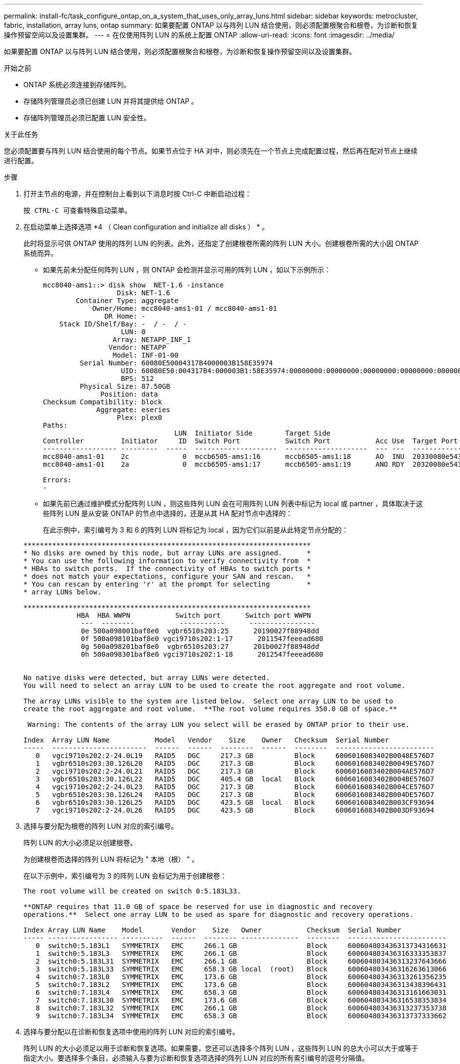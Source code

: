 ---
permalink: install-fc/task_configure_ontap_on_a_system_that_uses_only_array_luns.html 
sidebar: sidebar 
keywords: metrocluster, fabric, installation, array luns, ontap 
summary: 如果要配置 ONTAP 以与阵列 LUN 结合使用，则必须配置根聚合和根卷，为诊断和恢复操作预留空间以及设置集群。 
---
= 在仅使用阵列 LUN 的系统上配置 ONTAP
:allow-uri-read: 
:icons: font
:imagesdir: ../media/


[role="lead"]
如果要配置 ONTAP 以与阵列 LUN 结合使用，则必须配置根聚合和根卷，为诊断和恢复操作预留空间以及设置集群。

.开始之前
* ONTAP 系统必须连接到存储阵列。
* 存储阵列管理员必须已创建 LUN 并将其提供给 ONTAP 。
* 存储阵列管理员必须已配置 LUN 安全性。


.关于此任务
您必须配置要与阵列 LUN 结合使用的每个节点。如果节点位于 HA 对中，则必须先在一个节点上完成配置过程，然后再在配对节点上继续进行配置。

.步骤
. 打开主节点的电源，并在控制台上看到以下消息时按 Ctrl-C 中断启动过程：
+
`按 CTRL-C 可查看特殊启动菜单。`

. 在启动菜单上选择选项 *4 （ Clean configuration and initialize all disks ） * 。
+
此时将显示可供 ONTAP 使用的阵列 LUN 的列表。此外，还指定了创建根卷所需的阵列 LUN 大小。创建根卷所需的大小因 ONTAP 系统而异。

+
** 如果先前未分配任何阵列 LUN ，则 ONTAP 会检测并显示可用的阵列 LUN ，如以下示例所示：
+
[listing]
----
mcc8040-ams1::> disk show  NET-1.6 -instance
                  Disk: NET-1.6
        Container Type: aggregate
            Owner/Home: mcc8040-ams1-01 / mcc8040-ams1-01
               DR Home: -
    Stack ID/Shelf/Bay: -  / -  / -
                   LUN: 0
                 Array: NETAPP_INF_1
                Vendor: NETAPP
                 Model: INF-01-00
         Serial Number: 60080E50004317B4000003B158E35974
                   UID: 60080E50:004317B4:000003B1:58E35974:00000000:00000000:00000000:00000000:00000000:00000000
                   BPS: 512
         Physical Size: 87.50GB
              Position: data
Checksum Compatibility: block
             Aggregate: eseries
                  Plex: plex0
Paths:
                                LUN  Initiator Side        Target Side                                                        Link
Controller         Initiator     ID  Switch Port           Switch Port           Acc Use  Target Port                TPGN    Speed      I/O KB/s          IOPS
------------------ ---------  -----  --------------------  --------------------  --- ---  -----------------------  ------  -------  ------------  ------------
mcc8040-ams1-01    2c             0  mccb6505-ams1:16      mccb6505-ams1:18      AO  INU  20330080e54317b4              1   4 Gb/S             0             0
mcc8040-ams1-01    2a             0  mccb6505-ams1:17      mccb6505-ams1:19      ANO RDY  20320080e54317b4              0   4 Gb/S             0             0

Errors:
-
----
** 如果先前已通过维护模式分配阵列 LUN ，则这些阵列 LUN 会在可用阵列 LUN 列表中标记为 local 或 partner ，具体取决于这些阵列 LUN 是从安装 ONTAP 的节点中选择的，还是从其 HA 配对节点中选择的：
+
在此示例中，索引编号为 3 和 6 的阵列 LUN 将标记为 local ，因为它们以前是从此特定节点分配的：

+
[listing]
----

**********************************************************************
* No disks are owned by this node, but array LUNs are assigned.      *
* You can use the following information to verify connectivity from  *
* HBAs to switch ports.  If the connectivity of HBAs to switch ports *
* does not match your expectations, configure your SAN and rescan.   *
* You can rescan by entering 'r' at the prompt for selecting         *
* array LUNs below.

**********************************************************************
             HBA  HBA WWPN           Switch port      Switch port WWPN
              ---  --------           -----------      ----------------
              0e 500a098001baf8e0  vgbr6510s203:25      20190027f88948dd
              0f 500a098101baf8e0 vgci9710s202:1-17      2011547feeead680
              0g 500a098201baf8e0  vgbr6510s203:27      201b0027f88948dd
              0h 500a098301baf8e0 vgci9710s202:1-18      2012547feeead680


No native disks were detected, but array LUNs were detected.
You will need to select an array LUN to be used to create the root aggregate and root volume.

The array LUNs visible to the system are listed below.  Select one array LUN to be used to
create the root aggregate and root volume.  **The root volume requires 350.0 GB of space.**

 Warning: The contents of the array LUN you select will be erased by ONTAP prior to their use.

Index  Array LUN Name           Model   Vendor    Size    Owner   Checksum  Serial Number
-----  -----------------------  ------  ------  --------  ------  --------  ------------------------
   0   vgci9710s202:2-24.0L19   RAID5   DGC     217.3 GB          Block     6006016083402B0048E576D7
   1   vgbr6510s203:30.126L20   RAID5   DGC     217.3 GB          Block     6006016083402B0049E576D7
   2   vgci9710s202:2-24.0L21   RAID5   DGC     217.3 GB          Block     6006016083402B004AE576D7
   3   vgbr6510s203:30.126L22   RAID5   DGC     405.4 GB  local   Block     6006016083402B004BE576D7
   4   vgci9710s202:2-24.0L23   RAID5   DGC     217.3 GB          Block     6006016083402B004CE576D7
   5   vgbr6510s203:30.126L24   RAID5   DGC     217.3 GB          Block     6006016083402B004DE576D7
   6   vgbr6510s203:30.126L25   RAID5   DGC     423.5 GB  local   Block     6006016083402B003CF93694
   7   vgci9710s202:2-24.0L26   RAID5   DGC     423.5 GB          Block     6006016083402B003DF93694
----


. 选择与要分配为根卷的阵列 LUN 对应的索引编号。
+
阵列 LUN 的大小必须足以创建根卷。

+
为创建根卷而选择的阵列 LUN 将标记为 " 本地（根） " 。

+
在以下示例中，索引编号为 3 的阵列 LUN 会标记为用于创建根卷：

+
[listing]
----

The root volume will be created on switch 0:5.183L33.

**ONTAP requires that 11.0 GB of space be reserved for use in diagnostic and recovery
operations.**  Select one array LUN to be used as spare for diagnostic and recovery operations.

Index Array LUN Name    Model       Vendor    Size   Owner           Checksum  Serial Number
----- ----------------- ----------  ------  -------- --------------  --------  ------------------------
   0  switch0:5.183L1   SYMMETRIX   EMC     266.1 GB                 Block     600604803436313734316631
   1  switch0:5.183L3   SYMMETRIX   EMC     266.1 GB                 Block     600604803436316333353837
   2  switch0:5.183L31  SYMMETRIX   EMC     266.1 GB                 Block     600604803436313237643666
   3  switch0:5.183L33  SYMMETRIX   EMC     658.3 GB local  (root)   Block     600604803436316263613066
   4  switch0:7.183L0   SYMMETRIX   EMC     173.6 GB                 Block     600604803436313261356235
   5  switch0:7.183L2   SYMMETRIX   EMC     173.6 GB                 Block     600604803436313438396431
   6  switch0:7.183L4   SYMMETRIX   EMC     658.3 GB                 Block     600604803436313161663031
   7  switch0:7.183L30  SYMMETRIX   EMC     173.6 GB                 Block     600604803436316538353834
   8  switch0:7.183L32  SYMMETRIX   EMC     266.1 GB                 Block     600604803436313237353738
   9  switch0:7.183L34  SYMMETRIX   EMC     658.3 GB                 Block     600604803436313737333662
----
. 选择与要分配以在诊断和恢复选项中使用的阵列 LUN 对应的索引编号。
+
阵列 LUN 的大小必须足以用于诊断和恢复选项。如果需要，您还可以选择多个阵列 LUN ，这些阵列 LUN 的总大小可以大于或等于指定大小。要选择多个条目，必须输入与要为诊断和恢复选项选择的阵列 LUN 对应的所有索引编号的逗号分隔值。

+
以下示例显示了为创建根卷以及为诊断和恢复选项选择的阵列 LUN 的列表：

+
[listing]
----

Here is a list of the selected array LUNs
Index Array LUN Name     Model      Vendor    Size    Owner          Checksum  Serial Number
----- -----------------  ---------  ------  --------  -------------  --------  ------------------------
   2  switch0:5.183L31   SYMMETRIX  EMC     266.1 GB  local          Block     600604803436313237643666
   3  switch0:5.183L33   SYMMETRIX  EMC     658.3 GB  local   (root) Block     600604803436316263613066
   4  switch0:7.183L0    SYMMETRIX  EMC     173.6 GB  local          Block     600604803436313261356235
   5  switch0:7.183L2    SYMMETRIX  EMC     173.6 GB  local          Block     600604803436313438396431
Do you want to continue (yes|no)?
----
+

NOTE: 选择 "`no` " 将清除 LUN 选择。

. 在系统提示时输入 ` * y*` 继续安装过程。
+
此时将创建根聚合和根卷，其余安装过程将继续进行。

. 输入所需的详细信息以创建节点管理接口。
+
以下示例显示了节点管理接口屏幕，其中包含一条消息，用于确认创建节点管理接口：

+
[listing]
----
Welcome to node setup.

You can enter the following commands at any time:
  "help" or "?" - if you want to have a question clarified,
  "back" - if you want to change previously answered questions, and
  "exit" or "quit" - if you want to quit the setup wizard.
     Any changes you made before quitting will be saved.

To accept a default or omit a question, do not enter a value.

Enter the node management interface port [e0M]:
Enter the node management interface IP address: 192.0.2.66

Enter the node management interface netmask: 255.255.255.192
Enter the node management interface default gateway: 192.0.2.7
A node management interface on port e0M with IP address 192.0.2.66 has been created.

This node has its management address assigned and is ready for cluster setup.
----


.完成后
在要与阵列 LUN 结合使用的所有节点上配置 ONTAP 后，您应完成https://docs.netapp.com/ontap-9/topic/com.netapp.doc.dot-cm-ssg/home.html["集群设置过程"]

.相关信息
https://docs.netapp.com/ontap-9/topic/com.netapp.doc.vs-irrg/home.html["FlexArray 虚拟化安装要求和参考"]
